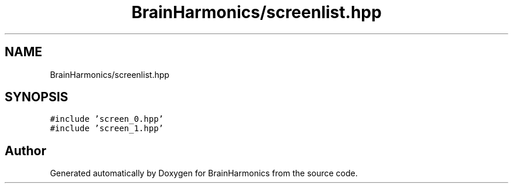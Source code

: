 .TH "BrainHarmonics/screenlist.hpp" 3 "Mon Apr 20 2020" "Version 0.1" "BrainHarmonics" \" -*- nroff -*-
.ad l
.nh
.SH NAME
BrainHarmonics/screenlist.hpp
.SH SYNOPSIS
.br
.PP
\fC#include 'screen_0\&.hpp'\fP
.br
\fC#include 'screen_1\&.hpp'\fP
.br

.SH "Author"
.PP 
Generated automatically by Doxygen for BrainHarmonics from the source code\&.
